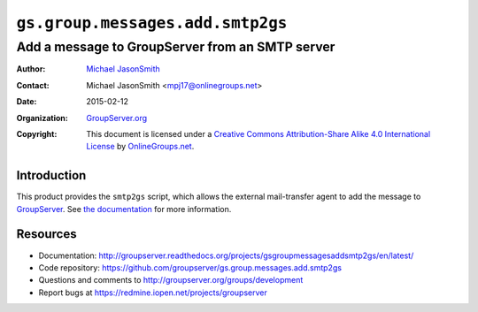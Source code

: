 =================================
``gs.group.messages.add.smtp2gs``
=================================
~~~~~~~~~~~~~~~~~~~~~~~~~~~~~~~~~~~~~~~~~~~~~~~~
Add a message to GroupServer from an SMTP server
~~~~~~~~~~~~~~~~~~~~~~~~~~~~~~~~~~~~~~~~~~~~~~~~

:Author: `Michael JasonSmith`_
:Contact: Michael JasonSmith <mpj17@onlinegroups.net>
:Date: 2015-02-12
:Organization: `GroupServer.org`_
:Copyright: This document is licensed under a
  `Creative Commons Attribution-Share Alike 4.0 International License`_
  by `OnlineGroups.net`_.

..  _Creative Commons Attribution-Share Alike 4.0 International License:
    http://creativecommons.org/licenses/by-sa/4.0/

Introduction
============

This product provides the ``smtp2gs`` script, which allows the
external mail-transfer agent to add the message to
GroupServer_. See `the documentation`_ for more information.

.. _the documentation: http://groupserver.readthedocs.org/projects/gsgroupmessagesaddsmtp2gs/en/latest/

Resources
=========

- Documentation: http://groupserver.readthedocs.org/projects/gsgroupmessagesaddsmtp2gs/en/latest/
- Code repository: https://github.com/groupserver/gs.group.messages.add.smtp2gs
- Questions and comments to http://groupserver.org/groups/development
- Report bugs at https://redmine.iopen.net/projects/groupserver

.. _GroupServer: http://groupserver.org/
.. _GroupServer.org: http://groupserver.org/
.. _OnlineGroups.Net: https://onlinegroups.net
.. _Michael JasonSmith: http://groupserver.org/p/mpj17

..  LocalWords:  CONFIG config theValueOfTheDefaultToken smtp entryPoint
..  LocalWords:  MAXSIZE LISTID MiB tmp theValueOfTheToken firstSite nz
..  LocalWords:  groupserver
